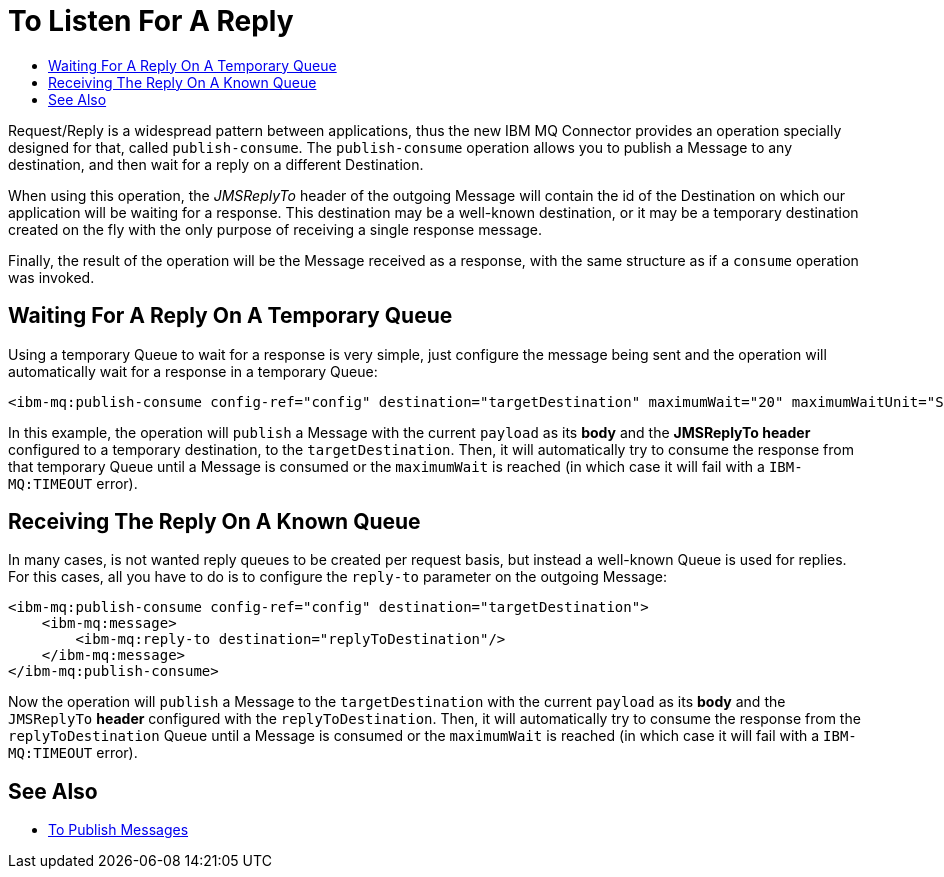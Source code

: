 = To Listen For A Reply
:keywords: jms, ibm mq, mq connector, publish, consume, request, reply
:toc:
:toc-title:

Request/Reply is a widespread pattern between applications, thus the new IBM MQ
Connector provides an operation specially designed for that, called `publish-consume`.
The `publish-consume` operation allows you to publish a Message to any destination,
and then wait for a reply on a different Destination.

When using this operation, the _JMSReplyTo_ header of the outgoing Message will
contain the id of the Destination on which our application will be waiting for a
response. This destination may be a well-known destination, or it may be a
temporary destination created on the fly with the only purpose of receiving a
single response message.

Finally, the result of the operation will be the Message received as a response,
with the same structure as if a `consume` operation was invoked.

== Waiting For A Reply On A Temporary Queue

Using a temporary Queue to wait for a response is very simple, just configure the
message being sent and the operation will automatically wait for a response in a
temporary Queue:
[source, xml, linenums]
----
<ibm-mq:publish-consume config-ref="config" destination="targetDestination" maximumWait="20" maximumWaitUnit="SECONDS"/>
----

In this example, the operation will `publish` a Message with the current `payload`
as its *body* and the *JMSReplyTo header* configured to a temporary destination,
to the `targetDestination`.
Then, it will automatically try to consume the response from that temporary
Queue until a Message is consumed or the `maximumWait` is reached (in which case
it will fail with a `IBM-MQ:TIMEOUT` error).

== Receiving The Reply On A Known Queue

In many cases, is not wanted reply queues to be created per request basis,
but instead a well-known Queue is used for replies.
For this cases, all you have to do is to configure the `reply-to` parameter on
the outgoing Message:
[source, xml, linenums]
----
<ibm-mq:publish-consume config-ref="config" destination="targetDestination">
    <ibm-mq:message>
        <ibm-mq:reply-to destination="replyToDestination"/>
    </ibm-mq:message>
</ibm-mq:publish-consume>
----

Now the operation will `publish` a Message to the `targetDestination` with the
current `payload` as its *body* and the `JMSReplyTo` *header* configured with
the `replyToDestination`.
Then, it will automatically try to consume the response from the
`replyToDestination` Queue until a Message is consumed or the `maximumWait`
is reached (in which case it will fail with a `IBM-MQ:TIMEOUT` error).

== See Also

* link:ibm-mq-publish[To Publish Messages]
